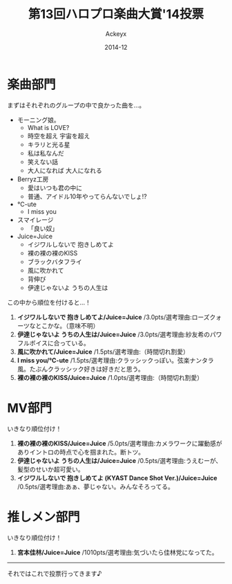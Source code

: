 #+TITLE: 第13回ハロプロ楽曲大賞'14投票
#+AUTHOR: Ackeyx
#+DATE: 2014-12
#+HTML_HEAD: <link id="generic-css-dark"  rel="stylesheet" type="text/css" href="../css/generic-dark.css"/>
#+HTML_HEAD: <link id="generic-css-light" rel="stylesheet" type="text/css" href="../css/generic-light.css"/>
#+HTML_HEAD: <script type="text/javascript" src="../js/generic-css.js"></script>
#+LANGUAGE: ja

[[http://www.esrp2.jp/hpma/2014/][file:../media/hpma2014-banner.png]]

* 楽曲部門

まずはそれぞれのグループの中で良かった曲を…。

- モーニング娘。
	- What is LOVE?
	- 時空を超え 宇宙を超え
	- キラリと光る星
	- 私は私なんだ
	- 笑えない話
	- 大人になれば 大人になれる
- Berryz工房
	- 愛はいつも君の中に
	- 普通、アイドル10年やってらんないでしょ!?
- ℃-ute
	- I miss you
- スマイレージ
	- 「良い奴」
- Juice=Juice
	- イジワルしないで 抱きしめてよ
	- 裸の裸の裸のKISS
	- ブラックバタフライ
	- 風に吹かれて
	- 背伸び
	- 伊達じゃないよ うちの人生は

この中から順位を付けると…！

1. *イジワルしないで 抱きしめてよ/Juice=Juice* /3.0pts/選考理由:ローズクォーツなとこかな。（意味不明）
2. *伊達じゃないよ うちの人生は/Juice=Juice* /3.0pts/選考理由:紗友希のパワフルボイスに合っている。
3. *風に吹かれて/Juice=Juice* /1.5pts/選考理由:（時間切れ割愛）
4. *I miss you/℃-ute* /1.5pts/選考理由:クラッシックっぽい。弦楽ナンタラ風。たぶんクラッシック好きは好きだと思う。
5. *裸の裸の裸のKISS/Juice=Juice* /1.0pts/選考理由:（時間切れ割愛）

* MV部門

いきなり順位付け！

1. *裸の裸の裸のKISS/Juice=Juice* /5.0pts/選考理由:カメラワークに躍動感がありイントロの時点で心を掴まれた。断トツ。
2. *伊達じゃないよ うちの人生は/Juice=Juice* /0.5pts/選考理由:うえむーが、髪型のせいか超可愛い。
3. *イジワルしないで 抱きしめてよ (KYAST Dance Shot Ver.)/Juice=Juice* /0.5pts/選考理由:あぁ、夢じゃない。みんなそろってる。

* 推しメン部門

いきなり順位付け！

1. *宮本佳林/Juice=Juice* /1010pts/選考理由:気づいたら佳林党になってた。

-----

それではこれで投票行ってきます♪
